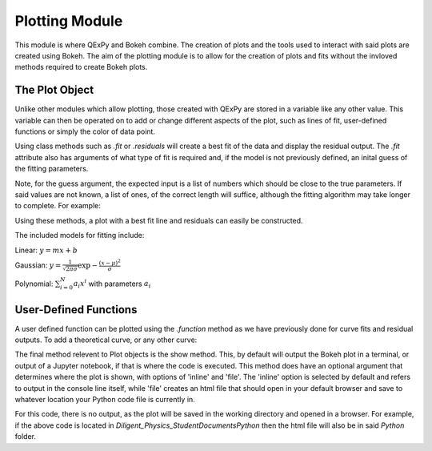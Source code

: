 Plotting Module
===============

This module is where QExPy and Bokeh combine. The creation of plots and the
tools used to interact with said plots are created using Bokeh. The aim of
the plotting module is to allow for the creation of plots and fits without
the invloved methods required to create Bokeh plots.

The Plot Object
---------------

Unlike other modules which allow plotting, those created with QExPy are stored
in a variable like any other value. This variable can then be operated on to
add or change different aspects of the plot, such as lines of fit, user-defined
functions or simply the color of data point.

..  bokeh-plot::
    :source-position: above

    import qexpy.error as e
    import qexpy.plotting as p

    x = e.Measurement([1, 2, 3, 4, 5], [0.5], name='Length', units='cm')
    y = e.Measurement([5, 7, 11, 14, 17], [1], name='Appplied Mass', units='g')
    # This produces two sets of data which should be fit to a line with a slope
    # of 3 and an intercept 2

    figure = p.Plot(x, y)
    figure.show()
	
Using class methods such as *.fit* or *.residuals* will create a best fit of
the data and display the residual output. The *.fit* attribute also has 
arguments of what type of fit is required and, if the model is not previously
defined, an inital guess of the fitting parameters.

.. automethod:: qexpy.plotting.Plot.fit

Note, for the guess argument, the expected input is a list of numbers which
should be close to the true parameters. If said values are not known, a list
of ones, of the correct length will suffice, although the fitting algorithm
may take longer to complete. For example:

..  nbinput:: ipython3

    def model(x, pars):
	return pars[0] + pars[1]*x
		
    # As this model requires two parameters a guess should be:
    guess = [1, 1]
	
Using these methods, a plot with a best fit line and residuals can easily be
constructed.

.. nbinput:: ipython3

    import qexpy.error as e
    import qexpy.plotting as p

    x = e.Measurement([1, 2, 3, 4, 5], [0.5], name='Length', units='cm')
    y = e.Measurement([5, 7, 11, 14, 17], [1], name='Appplied Mass', units='g')

    figure = p.Plot(x, y)
    figure.fit('linear')
    figure.residuals()
    figure.show()

..  nboutput:: ipython3
	
..  bokeh-plot::
    :source-position: none
	
    import qexpy.error as e
    import qexpy.plotting as p

    x = e.Measurement([1, 2, 3, 4, 5], [0.5], name='Length', units='cm')
    y = e.Measurement([5, 7, 11, 14, 17], [1], name='Appplied Mass', units='g')

    figure = p.Plot(x, y)
    figure.fit('linear')
    figure.residuals()
    figure.show('file')

	
The included models for fitting include:

Linear: :math:`y=mx+b`

Gaussian: :math:`y=\frac{1}{\sqrt{2 \pi \sigma}}\exp{-\frac{(x-\mu)^2}{\sigma}}`

Polynomial: :math:`\sum_{i=0}^{N} a_i x^i` with parameters :math:`a_i`

User-Defined Functions
----------------------

A user defined function can be plotted using the *.function* method as we have
previously done for curve fits and residual outputs. To add a theoretical
curve, or any other curve:

..  nbinput:: ipython3

    import qexpy.error as e
    import qexpy.plotting as p

    x = e.Measurement([1, 2, 3, 4, 5], [0.5], name='Length', units='cm')
    y = e.Measurement([5, 7, 11, 14, 17], [1], name='Appplied Mass', units='g')

    figure = p.Plot(x, y)
    figure.fit('linear')

    def theoretical(x):
        return 3 + 2*x

    figure.function(x, theoretical)
    figure.show()
    
.. automethod:: qexpy.plotting.Plot.function

The final method relevent to Plot objects is the show method. This, by default
will output the Bokeh plot in a terminal, or output of a Jupyter notebook, if
that is where the code is executed. This method does have an optional
argument that determines where the plot is shown, with options of 'inline' and
'file'. The 'inline' option is selected by default and refers to output
in the console line itself, while 'file' creates an html file that should
open in your default browser and save to whatever location your Python code
file is currently in.

..  nbinput:: ipython3

    import qexpy.error as e
    import qexpy.plotting as p

    x = e.Measurement([1, 2, 3, 4, 5], [0.5], name='Length', units='cm')
    y = e.Measurement([5, 7, 11, 14, 17], [1], name='Appplied Mass', units='g')

    figure = p.Plot(x, y)
    figure.show('file')

For this code, there is no output, as the plot will be saved in the working
directory and opened in a browser. For example, if the above code is located
in *Diligent_Physics_Student\Documents\Python* then the html file will also
be in said *\Python* folder.
